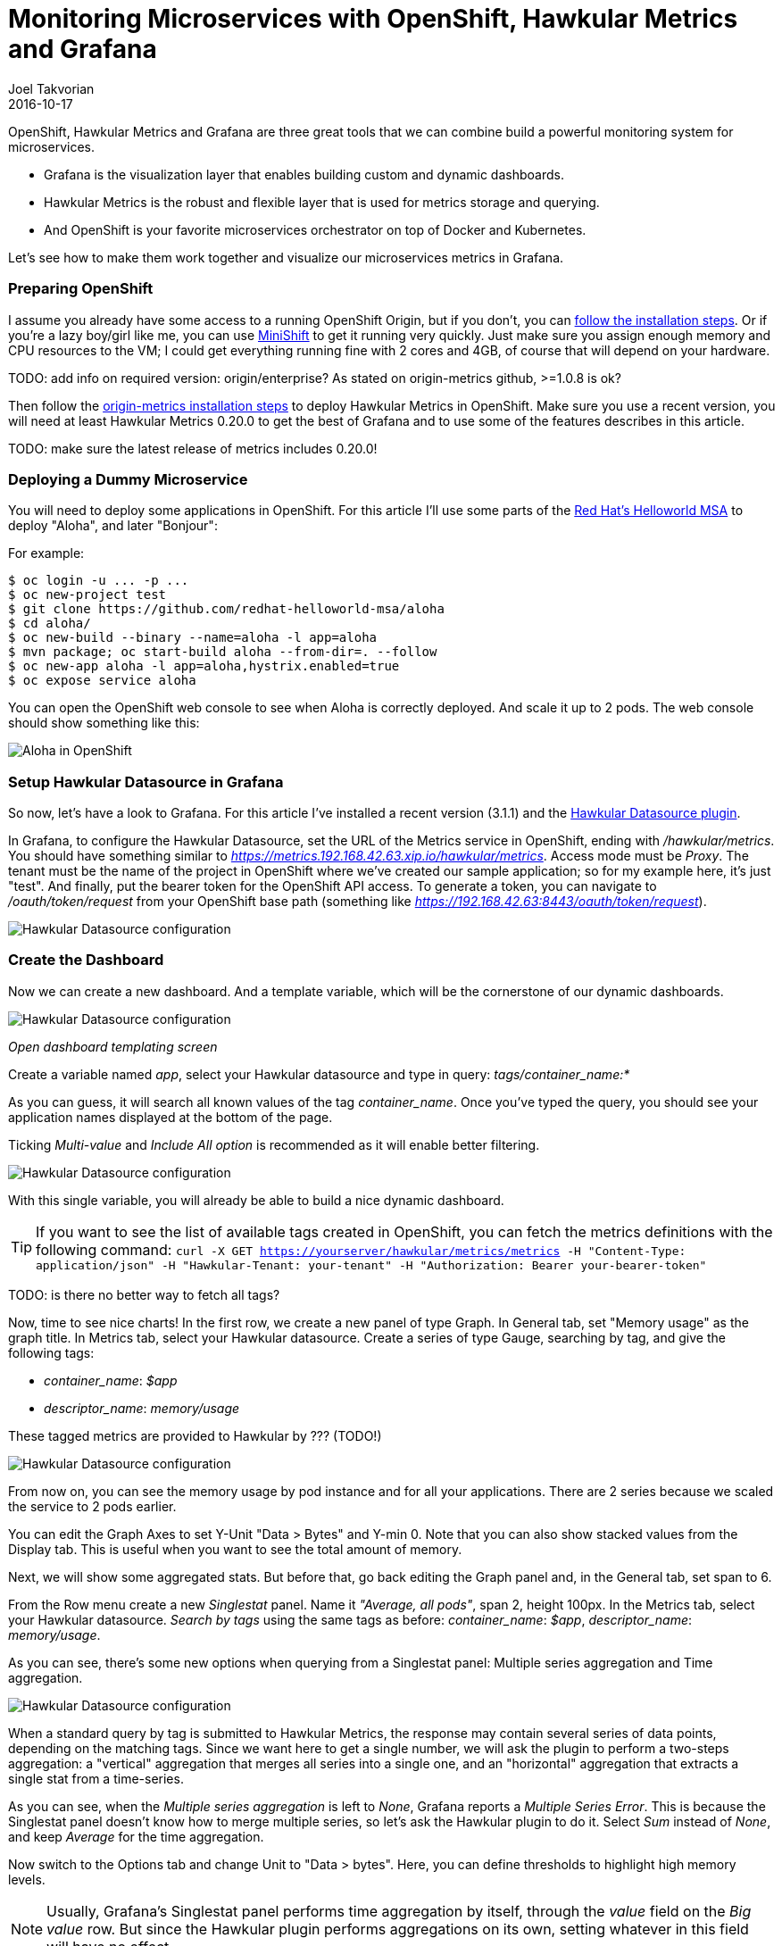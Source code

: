 = Monitoring Microservices with OpenShift, Hawkular Metrics and Grafana
Joel Takvorian
2016-10-17
:jbake-type: post
:jbake-status: published
:jbake-tags: blog, metrics, microservice, vertx, openshift, grafana

OpenShift, Hawkular Metrics and Grafana are three great tools that we can combine build a powerful monitoring system for microservices.

- Grafana is the visualization layer that enables building custom and dynamic dashboards.

- Hawkular Metrics is the robust and flexible layer that is used for metrics storage and querying.

- And OpenShift is your favorite microservices orchestrator on top of Docker and Kubernetes.

Let's see how to make them work together and visualize our microservices metrics in Grafana.

=== Preparing OpenShift

I assume you already have some access to a running OpenShift Origin, but if you don't, you can link:https://github.com/openshift/origin[follow the installation steps]. Or if you're a lazy boy/girl like me, you can use link:https://github.com/jimmidyson/minishift[MiniShift] to get it running very quickly. Just make sure you assign enough memory and CPU resources to the VM; I could get everything running fine with 2 cores and 4GB, of course that will depend on your hardware.

TODO: add info on required version: origin/enterprise? As stated on origin-metrics github, >=1.0.8 is ok?

Then follow the link:https://github.com/openshift/origin-metrics[origin-metrics installation steps] to deploy Hawkular Metrics in OpenShift. Make sure you use a recent version, you will need at least Hawkular Metrics 0.20.0 to get the best of Grafana and to use some of the features describes in this article.

TODO: make sure the latest release of metrics includes 0.20.0!

=== Deploying a Dummy Microservice

You will need to deploy some applications in OpenShift. For this article I'll use some parts of the link:https://htmlpreview.github.io/?https://github.com/redhat-helloworld-msa/helloworld-msa/blob/master/readme.html#_deploy_aloha_vert_x_microservice[Red Hat's Helloworld MSA] to deploy "Aloha", and later "Bonjour":

For example:
```
$ oc login -u ... -p ...
$ oc new-project test
$ git clone https://github.com/redhat-helloworld-msa/aloha
$ cd aloha/
$ oc new-build --binary --name=aloha -l app=aloha
$ mvn package; oc start-build aloha --from-dir=. --follow
$ oc new-app aloha -l app=aloha,hystrix.enabled=true
$ oc expose service aloha
```

You can open the OpenShift web console to see when Aloha is correctly deployed. And scale it up to 2 pods. The web console should show something like this:

ifndef::env-github[]
image::/img/blog/2016/2016-10-17-aloha-openshift.png[Aloha in OpenShift]
endif::[]
ifdef::env-github[]
image::../../../../../assets/img/blog/2016/2016-10-17-aloha-openshift.png[Aloha in OpenShift]
endif::[]

=== Setup Hawkular Datasource in Grafana

So now, let's have a look to Grafana. For this article I've installed a recent version (3.1.1) and the link:https://github.com/hawkular/hawkular-grafana-datasource[Hawkular Datasource plugin].

In Grafana, to configure the Hawkular Datasource, set the URL of the Metrics service in OpenShift, ending with _/hawkular/metrics_. You should have something similar to _https://metrics.192.168.42.63.xip.io/hawkular/metrics_. Access mode must be _Proxy_. The tenant must be the name of the project in OpenShift where we've created our sample application; so for my example here, it's just "test". And finally, put the bearer token for the OpenShift API access. To generate a token, you can navigate to _/oauth/token/request_ from your OpenShift base path (something like _https://192.168.42.63:8443/oauth/token/request_).

ifndef::env-github[]
image::/img/blog/2016/2016-10-17-grafana-hawkular-datasource.png[Hawkular Datasource configuration]
endif::[]
ifdef::env-github[]
image::../../../../../assets/img/blog/2016/2016-10-17-grafana-hawkular-datasource.png[Hawkular Datasource configuration]
endif::[]

=== Create the Dashboard

Now we can create a new dashboard. And a template variable, which will be the cornerstone of our dynamic dashboards.

ifndef::env-github[]
image::/img/blog/2016/2016-10-17-grafana-templating.png[Hawkular Datasource configuration]
endif::[]
ifdef::env-github[]
image::../../../../../assets/img/blog/2016/2016-10-17-grafana-templating.png[Open templating]
endif::[]
_Open dashboard templating screen_

Create a variable named _app_, select your Hawkular datasource and type in query: _tags/container_name:*_

As you can guess, it will search all known values of the tag _container_name_. Once you've typed the query, you should see your application names displayed at the bottom of the page.

Ticking _Multi-value_ and _Include All option_ is recommended as it will enable better filtering.

ifndef::env-github[]
image::/img/blog/2016/2016-10-17-grafana-edit-variable.png[Hawkular Datasource configuration]
endif::[]
ifdef::env-github[]
image::../../../../../assets/img/blog/2016/2016-10-17-grafana-edit-variable.png[Open templating]
endif::[]

With this single variable, you will already be able to build a nice dynamic dashboard.

TIP: If you want to see the list of available tags created in OpenShift, you can fetch the metrics definitions with the following command: ```curl -X GET https://yourserver/hawkular/metrics/metrics -H "Content-Type: application/json" -H "Hawkular-Tenant: your-tenant" -H "Authorization: Bearer your-bearer-token"```

TODO: is there no better way to fetch all tags?

Now, time to see nice charts! In the first row, we create a new panel of type Graph. In General tab, set "Memory usage" as the graph title. In Metrics tab, select your Hawkular datasource. Create a series of type Gauge, searching by tag, and give the following tags:

- _container_name_: _$app_

- _descriptor_name_: _memory/usage_

These tagged metrics are provided to Hawkular by ??? (TODO!)

ifndef::env-github[]
image::/img/blog/2016/2016-10-17-grafana-memory-usage.png[Hawkular Datasource configuration]
endif::[]
ifdef::env-github[]
image::../../../../../assets/img/blog/2016/2016-10-17-grafana-memory-usage.png[Open templating]
endif::[]

From now on, you can see the memory usage by pod instance and for all your applications. There are 2 series because we scaled the service to 2 pods earlier.

You can edit the Graph Axes to set Y-Unit "Data > Bytes" and Y-min 0. Note that you can also show stacked values from the Display tab. This is useful when you want to see the total amount of memory.

Next, we will show some aggregated stats. But before that, go back editing the Graph panel and, in the General tab, set span to 6.

From the Row menu create a new _Singlestat_ panel. Name it _"Average, all pods"_, span 2, height 100px. In the Metrics tab, select your Hawkular datasource. _Search by tags_ using the same tags as before: _container_name_: _$app_, _descriptor_name_: _memory/usage_.

As you can see, there's some new options when querying from a Singlestat panel: Multiple series aggregation and Time aggregation.

ifndef::env-github[]
image::/img/blog/2016/2016-10-17-grafana-singlestat.png[Hawkular Datasource configuration]
endif::[]
ifdef::env-github[]
image::../../../../../assets/img/blog/2016/2016-10-17-grafana-singlestat.png[Open templating]
endif::[]

When a standard query by tag is submitted to Hawkular Metrics, the response may contain several series of data points, depending on the matching tags. Since we want here to get a single number, we will ask the plugin to perform a two-steps aggregation: a "vertical" aggregation that merges all series into a single one, and an "horizontal" aggregation that extracts a single stat from a time-series.

As you can see, when the _Multiple series aggregation_ is left to _None_, Grafana reports a _Multiple Series Error_. This is because the Singlestat panel doesn't know how to merge multiple series, so let's ask the Hawkular plugin to do it. Select _Sum_ instead of _None_, and keep _Average_ for the time aggregation.

Now switch to the Options tab and change Unit to "Data > bytes". Here, you can define thresholds to highlight high memory levels.

NOTE: Usually, Grafana's Singlestat panel performs time aggregation by itself, through the _value_ field on the _Big value_ row. But since the Hawkular plugin performs aggregations on its own, setting whatever in this field will have no effect.

ifndef::env-github[]
image::/img/blog/2016/2016-10-17-grafana-one-singlestat.png[Hawkular Datasource configuration]
endif::[]
ifdef::env-github[]
image::../../../../../assets/img/blog/2016/2016-10-17-grafana-one-singlestat.png[Open templating]
endif::[]

Now, to finish setting up this dashboard, click on the Singlestat panel title and duplicate 5 times. Edit each of the duplicates with the following names and queries:

- "Max, all pods": set _Time aggregation_ to _Max_

- "Live, all pods": set _Time aggregation_ to _Live_

- "Average per pod": set _Multiple series aggregation_ to _Average_

- "Max per pod": set _Multiple series aggregation_ to _Average_ and _Time aggregation_ to _Max_

- "Live per pod": set _Multiple series aggregation_ to _Average_ and _Time aggregation_ to _Live_

ifndef::env-github[]
image::/img/blog/2016/2016-10-17-grafana-6-singlestats.png[Hawkular Datasource configuration]
endif::[]
ifdef::env-github[]
image::../../../../../assets/img/blog/2016/2016-10-17-grafana-6-singlestats.png[Open templating]
endif::[]

=== Adding an Application

Now we have a pretty nice dashboard for tracking memory usage on an application. Let's see what happens if we add a new application in OpenShift, under the same project.

This time I'll use _link:https://htmlpreview.github.io/?https://github.com/redhat-helloworld-msa/helloworld-msa/blob/master/readme.html#_deploy_bonjour_nodejs_microservice[Bonjour from Helloworld MSA]_, which is a Node.js microservice. After adding it to OpenShift, and again scaling it to 2 pods, let's have a look at the dashboard:

ifndef::env-github[]
image::/img/blog/2016/2016-10-17-grafana-apps-merged.png[Hawkular Datasource configuration]
endif::[]
ifdef::env-github[]
image::../../../../../assets/img/blog/2016/2016-10-17-grafana-apps-merged.png[Open templating]
endif::[]

Hmm, interesting. Our panels show new series: two for the _Bonjour_ microservice, and one _docker-build_. The later is caused by the build I triggered when I created _Bonjour_. The sequence of the events is quite obvious when looking at the graphs. We don't necessarily want to monitor that, but it's nice to see how far we can go with Hawkular and OpenShift! Anyway, we can filter it out using the top combo box _Application_.

But still, this is probably probably not what we would expect. What happens here is that the _$app_ variable we set up in queries is resolved into as many _container_name_ that exist, and result in the same number of series in a single graph. We can change that behaviour very easily thanks to a nice feature of Grafana: on the existing row, to the left, open the Row editor and in _Templating options_ activate duplication from variable _app_. Save and refresh the browser.

ifndef::env-github[]
image::/img/blog/2016/2016-10-17-grafana-apps-rows.png[Hawkular Datasource configuration]
endif::[]
ifdef::env-github[]
image::../../../../../assets/img/blog/2016/2016-10-17-grafana-apps-rows.png[Open templating]
endif::[]

That's better! By turning on row duplication based on our variable, Grafana has created 3 rows, and for each one it provides to the Hawkular plugin just one value of _$app_ at a time.

Now we can monitor now all our apps quite easily! If we don't want to see the _docker-build_ instance, just filter it out with the top combo.

We will just add a little enhancement to the dashboard, to make easier to understand which row is for which app. On the first row, add a new _Text_ panel, set its title empty, span 2, height 100px, mode HTML and content:
```
<center><p style='font-size: 40pt'>$app</p></center>
```

It will display the microservice name. After some layout arrangement, here is the final result:

ifndef::env-github[]
image::/img/blog/2016/2016-10-17-grafana-apps-rows-2.png[Hawkular Datasource configuration]
endif::[]
ifdef::env-github[]
image::../../../../../assets/img/blog/2016/2016-10-17-grafana-apps-rows-2.png[Open templating]
endif::[]

Scale up some pods in OpenShift, and you'll get the metrics updated in Grafana. When you scale them down, you'll have to wait a little bit (5 minutes) before seeing the "live" metrics on the Singlestat panel being updated. This is because we're not sure if the absence of data is due to a pod being shut down, or a simple delay between measurements.

=== It's Just a Beginning

Thanks to the metrics provided in OpenShift, you can build more elaborate dashboards. Just change the _desciptor_name_ tag and see what's interesting for you, there are metrics on memory, CPU, network and filesystem.

But that's just the starting kit! link:http://www.hawkular.org/hawkular-clients/[The Hawkular Metrics ecosystem] is rich and keeps growing, including a Wildfly agent, a Vert.x plugin, a DropWizard reporter, etc. And if that's not enough for you, it's very easy to integrate your own metrics: either through the client libraries or by directly calling the link:http://www.hawkular.org/docs/rest/rest-metrics.html[Metrics REST API].

TODO: add other "clients" to hawkular website? (Vertx, dropwizard etc.)

A good practice, when you define your own metrics, is to tag them with some pod-discriminant values. It can be through the environment variables set by Kubernetes/OpenShift, but it could also be the hostname since it's generated specifically for a pod. With that in mind, you will be able to monitor every part of your microservices architecture.

TIP: You can download this dashboard [link] here and import it in Grafana.

TODO: set link once PR is merged

GLOBAL TODO: fix images alt text
